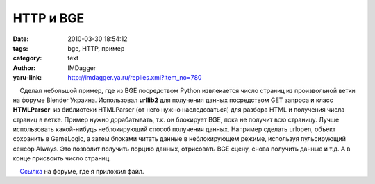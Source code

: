 HTTP и BGE
==========
:date: 2010-03-30 18:54:12
:tags: bge, HTTP, пример
:category: text
:author: IMDagger
:yaru-link: http://imdagger.ya.ru/replies.xml?item_no=780

    Сделал небольшой пример, где из BGE посредством Python извлекается
число страниц из произвольной ветки на форуме Blender Украина.
Использовал **urllib2** для получения данных посредством GET запроса и
класс **HTMLParser**  из библиотеки HTMLParser (от него нужно
наследоваться) для разбора HTML и получения числа страниц в ветке.
Пример нужно дорабатывать, т.к. он блокирует BGE, пока не получит всю
страницу. Лучше использовать какой-нибудь неблокирующий способ получения
данных. Например сделать urlopen, объект сохранить в GameLogic, а затем
блоками читать данные в неблокирующем режиме, используя пульсирующий
сенсор Always. Это позволит получить порцию данных, отрисовать BGE
сцену, снова получить данные и т.д. А в конце присвоить число страниц.

    `Ссылка <http://blender3d.org.ua/forum/game/45-428.html#6884>`__ на
форуме, где я приложил файл.

